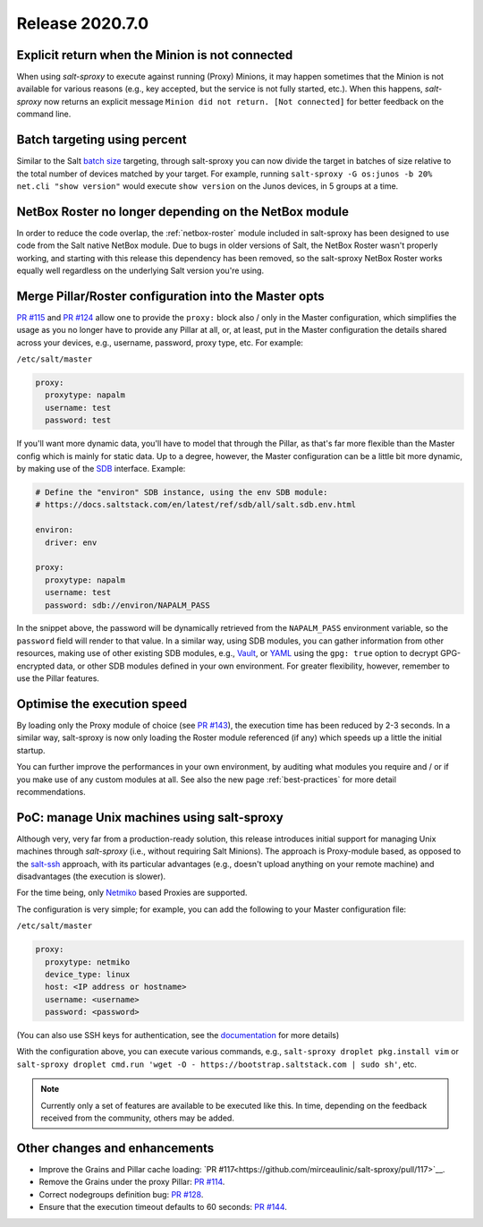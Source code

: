 .. _release-2020.7.0:

================
Release 2020.7.0
================

Explicit return when the Minion is not connected
------------------------------------------------

When using *salt-sproxy* to execute against running (Proxy) Minions, it may 
happen sometimes that the Minion is not available for various reasons (e.g., 
key accepted, but the service is not fully started, etc.). When this happens, 
*salt-sproxy* now returns an explicit message ``Minion did not return. [Not 
connected]`` for better feedback on the command line.

Batch targeting using percent
-----------------------------

Similar to the Salt `batch size 
<https://docs.saltstack.com/en/latest/topics/targeting/batch.html>`__ 
targeting, through salt-sproxy you can now divide the target in batches of size 
relative to the total number of devices matched by your target. For example, 
running ``salt-sproxy -G os:junos -b 20% net.cli "show version"`` would execute 
``show version`` on the Junos devices, in 5 groups at a time.

NetBox Roster no longer depending on the NetBox module
------------------------------------------------------

In order to reduce the code overlap, the :ref:`netbox-roster` module included 
in salt-sproxy has been designed to use code from the Salt native NetBox 
module. Due to bugs in older versions of Salt, the NetBox Roster wasn't 
properly working, and starting with this release this dependency has been 
removed, so the salt-sproxy NetBox Roster works equally well regardless on the 
underlying Salt version you're using.

Merge Pillar/Roster configuration into the Master opts
------------------------------------------------------

`PR #115 <https://github.com/mirceaulinic/salt-sproxy/pull/115>`__ and `PR #124 
<https://github.com/mirceaulinic/salt-sproxy/pull/124>`__ allow one to provide 
the ``proxy:`` block also / only in the Master configuration, which simplifies
the usage as you no longer have to provide any Pillar at all, or, at least, put 
in the Master configuration the details shared across your devices, e.g.,
username, password, proxy type, etc. For example:

``/etc/salt/master``

.. code-block:: yaml

  proxy:
    proxytype: napalm
    username: test
    password: test

If you'll want more dynamic data, you'll have to model that through the Pillar, 
as that's far more flexible than the Master config which is mainly for static 
data. Up to a degree, however, the Master configuration can be a little bit
more  dynamic, by making use of the `SDB 
<https://docs.saltstack.com/en/latest/topics/sdb/>`__ interface. Example:

.. code-block:: yaml

  # Define the "environ" SDB instance, using the env SDB module:
  # https://docs.saltstack.com/en/latest/ref/sdb/all/salt.sdb.env.html

  environ:
    driver: env

  proxy:
    proxytype: napalm
    username: test
    password: sdb://environ/NAPALM_PASS

In the snippet above, the password will be dynamically retrieved from the 
``NAPALM_PASS`` environment variable, so the ``password`` field will render to 
that value. In a similar way, using SDB modules, you can gather information 
from other resources, making use of other existing SDB modules, e.g., `Vault 
<https://docs.saltstack.com/en/latest/ref/sdb/all/salt.sdb.vault.html>`__, or 
`YAML <https://docs.saltstack.com/en/latest/ref/sdb/all/salt.sdb.yaml.html>`__ 
using the ``gpg: true`` option to decrypt GPG-encrypted data, or other SDB
modules defined in your own environment. For greater flexibility, however, 
remember to use the Pillar features.

Optimise the execution speed
----------------------------

By loading only the Proxy module of choice (see `PR #143 
<https://github.com/mirceaulinic/salt-sproxy/pull/143>`__), the execution time 
has been reduced by 2-3 seconds. In a similar way, salt-sproxy is now only 
loading the Roster module referenced (if any) which speeds up a little the 
initial startup.

You can further improve the performances in your own environment, by auditing 
what modules you require and / or if you make use of any custom modules at all. 
See also the new page :ref:`best-practices` for more detail recommendations.

PoC: manage Unix machines using salt-sproxy
-------------------------------------------

Although very, very far from a production-ready solution, this release 
introduces initial support for managing Unix machines through *salt-sproxy*
(i.e., without requiring Salt Minions). The approach is Proxy-module based, as 
opposed to the `salt-ssh <https://docs.saltstack.com/en/latest/topics/ssh/>`__ 
approach, with its particular advantages (e.g., doesn't upload anything on your
remote machine) and disadvantages (the execution is slower).

For the time being, only `Netmiko 
<https://docs.saltstack.com/en/master/ref/proxy/all/salt.proxy.netmiko_px.html>`__ 
based Proxies are supported.

The configuration is very simple; for example, you can add the following to 
your Master configuration file:

``/etc/salt/master``

.. code-block:: yaml

  proxy:
    proxytype: netmiko
    device_type: linux
    host: <IP address or hostname>
    username: <username>
    password: <password>

(You can also use SSH keys for authentication, see the `documentation 
<https://docs.saltstack.com/en/master/ref/proxy/all/salt.proxy.netmiko_px.html>`__ 
for more details)

With the configuration above, you can execute various commands, e.g., 
``salt-sproxy droplet pkg.install vim`` or
``salt-sproxy droplet cmd.run 'wget -O - https://bootstrap.saltstack.com | sudo sh'``, etc.

.. note::

    Currently only a set of features are available to be executed like this. In 
    time, depending on the feedback received from the community, others may be 
    added.

Other changes and enhancements
------------------------------

- Improve the Grains and Pillar cache loading: `PR 
  #117<https://github.com/mirceaulinic/salt-sproxy/pull/117>`__.
- Remove the Grains under the proxy Pillar: `PR #114 
  <https://github.com/mirceaulinic/salt-sproxy/pull/114>`__.
- Correct nodegroups definition bug: `PR #128 
  <https://github.com/mirceaulinic/salt-sproxy/pull/128>`__.
- Ensure that the execution timeout defaults to 60 seconds: `PR #144 
  <https://github.com/mirceaulinic/salt-sproxy/pull/144>`__.
